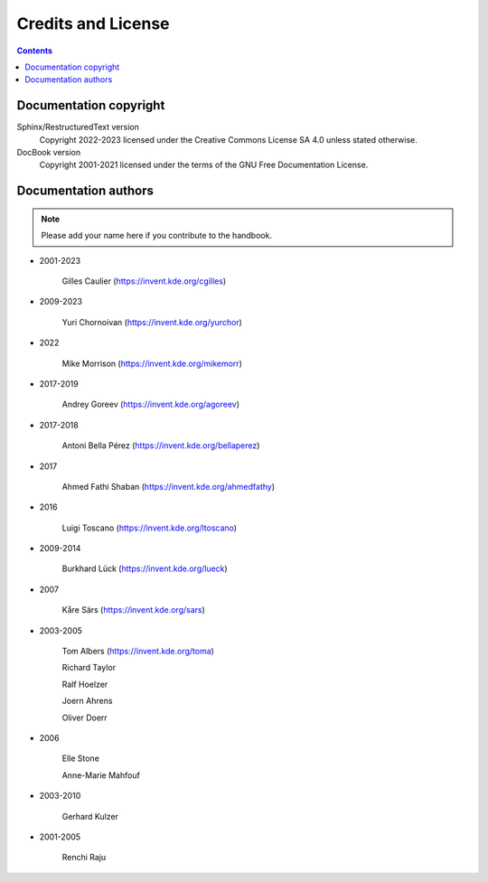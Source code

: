.. meta::
   :description: Credits and License
   :keywords: digiKam, documentation, user manual, photo management, open source, free, help, learn, credits, license

.. metadata-placeholder

   :authors: - digiKam Team

   :license: see Credits and License page for details (https://docs.digikam.org/en/credits_license.html)

.. _credits_license:

Credits and License
===================

.. contents::

Documentation copyright
-----------------------

Sphinx/RestructuredText version
    Copyright 2022-2023 licensed under the Creative Commons License SA 4.0 unless stated otherwise.

DocBook version
    Copyright 2001-2021 licensed under the terms of the GNU Free Documentation License.

Documentation authors
---------------------

.. note::

    Please add your name here if you contribute to the handbook.

- 2001-2023

    Gilles Caulier (https://invent.kde.org/cgilles)

- 2009-2023

    Yuri Chornoivan (https://invent.kde.org/yurchor)

- 2022

    Mike Morrison (https://invent.kde.org/mikemorr)

- 2017-2019

    Andrey Goreev (https://invent.kde.org/agoreev)

- 2017-2018

    Antoni Bella Pérez (https://invent.kde.org/bellaperez)

- 2017

    Ahmed Fathi Shaban (https://invent.kde.org/ahmedfathy)

- 2016

    Luigi Toscano (https://invent.kde.org/ltoscano)

- 2009-2014

    Burkhard Lück (https://invent.kde.org/lueck)

- 2007

    Kåre Särs (https://invent.kde.org/sars)

- 2003-2005

    Tom Albers (https://invent.kde.org/toma)

    Richard Taylor

    Ralf Hoelzer

    Joern Ahrens

    Oliver Doerr

- 2006

    Elle Stone

    Anne-Marie Mahfouf

- 2003-2010

    Gerhard Kulzer

- 2001-2005

    Renchi Raju
